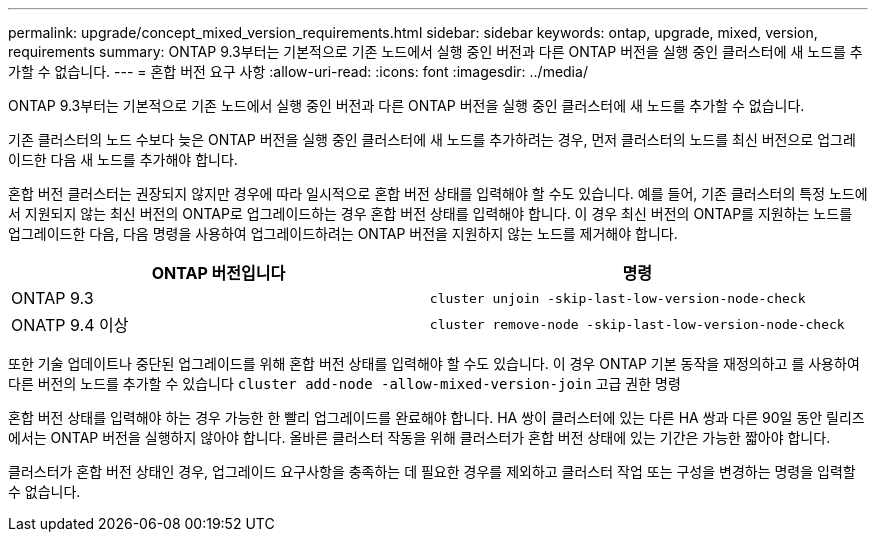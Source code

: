 ---
permalink: upgrade/concept_mixed_version_requirements.html 
sidebar: sidebar 
keywords: ontap, upgrade, mixed, version, requirements 
summary: ONTAP 9.3부터는 기본적으로 기존 노드에서 실행 중인 버전과 다른 ONTAP 버전을 실행 중인 클러스터에 새 노드를 추가할 수 없습니다. 
---
= 혼합 버전 요구 사항
:allow-uri-read: 
:icons: font
:imagesdir: ../media/


[role="lead"]
ONTAP 9.3부터는 기본적으로 기존 노드에서 실행 중인 버전과 다른 ONTAP 버전을 실행 중인 클러스터에 새 노드를 추가할 수 없습니다.

기존 클러스터의 노드 수보다 늦은 ONTAP 버전을 실행 중인 클러스터에 새 노드를 추가하려는 경우, 먼저 클러스터의 노드를 최신 버전으로 업그레이드한 다음 새 노드를 추가해야 합니다.

혼합 버전 클러스터는 권장되지 않지만 경우에 따라 일시적으로 혼합 버전 상태를 입력해야 할 수도 있습니다. 예를 들어, 기존 클러스터의 특정 노드에서 지원되지 않는 최신 버전의 ONTAP로 업그레이드하는 경우 혼합 버전 상태를 입력해야 합니다. 이 경우 최신 버전의 ONTAP를 지원하는 노드를 업그레이드한 다음, 다음 명령을 사용하여 업그레이드하려는 ONTAP 버전을 지원하지 않는 노드를 제거해야 합니다.

[cols="2"]
|===
| ONTAP 버전입니다 | 명령 


 a| 
ONTAP 9.3
 a| 
`cluster unjoin -skip-last-low-version-node-check`



 a| 
ONATP 9.4 이상
 a| 
`cluster remove-node -skip-last-low-version-node-check`

|===
또한 기술 업데이트나 중단된 업그레이드를 위해 혼합 버전 상태를 입력해야 할 수도 있습니다. 이 경우 ONTAP 기본 동작을 재정의하고 를 사용하여 다른 버전의 노드를 추가할 수 있습니다 `cluster add-node -allow-mixed-version-join` 고급 권한 명령

혼합 버전 상태를 입력해야 하는 경우 가능한 한 빨리 업그레이드를 완료해야 합니다. HA 쌍이 클러스터에 있는 다른 HA 쌍과 다른 90일 동안 릴리즈에서는 ONTAP 버전을 실행하지 않아야 합니다. 올바른 클러스터 작동을 위해 클러스터가 혼합 버전 상태에 있는 기간은 가능한 짧아야 합니다.

클러스터가 혼합 버전 상태인 경우, 업그레이드 요구사항을 충족하는 데 필요한 경우를 제외하고 클러스터 작업 또는 구성을 변경하는 명령을 입력할 수 없습니다.
